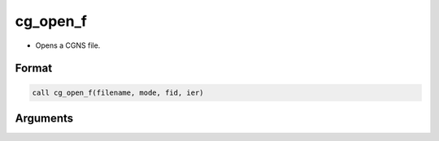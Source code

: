 cg_open_f
=========

-  Opens a CGNS file.

Format
------
.. code-block:: fortran

   call cg_open_f(filename, mode, fid, ier)

Arguments
---------

.. csv-table:: Arguments of cg_open_f
   :file: cg_open_f_args.csv
   :header-rows: 1

